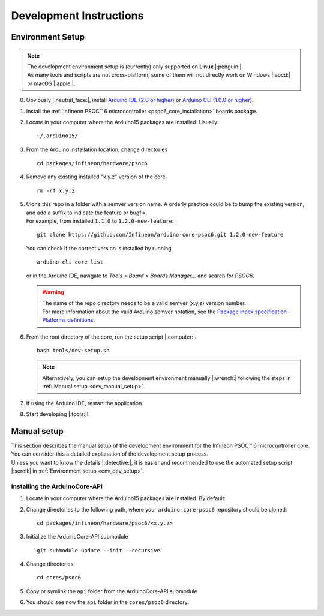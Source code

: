 Development Instructions
=========================

..
   TODOS:
   - Contribution guidelines (move here from Contributing.md)
   - Code conventions
   - ....
   - Tools installation:
      - uncrustify
      - python ?
      - pip ?
      - pre-commit hook?
      - spellchecker
      - ... 

.. _env_dev_setup:

Environment Setup
------------------

.. note::
   | The development environment setup is (currently) only supported on **Linux** |:penguin:|. 
   | As many tools and scripts are not cross-platform, some of them will not directly work on Windows |:abcd:| or macOS |:apple:|.


0. Obviously |:neutral_face:|, install `Arduino IDE (2.0 or higher) <https://docs.arduino.cc/software/ide-v2/tutorials/getting-started/ide-v2-downloading-and-installing/>`_ or `Arduino CLI (1.0.0 or higher) <https://arduino.github.io/arduino-cli/0.24/installation/>`_.

1. Install the :ref:`Infineon PSOC™ 6 microcontroller <psoc6_core_installation>` boards package.

2. Locate in your computer where the Arduino15 packages are installed. Usually:

   ::

      ~/.arduino15/

 .. TODO: I would postpone the Windows part, as we won´t have all the dev tools available there
         c:/Users/%USERNAME%/AppData/local/Arduino15 

3. From the Arduino installation location, change directories

   ::

      cd packages/infineon/hardware/psoc6

4. Remove any existing installed "x.y.z" version of the core

   ::

      rm -rf x.y.z

   .. This won´t be needed if the package is NOT installed using the .json package index installation.

5. | Clone this repo in a folder with a semver version name. A orderly practice could be to bump the existing version, and add a suffix to indicate the feature or bugfix.
   | For example, from installed ``1.1.0`` to ``1.2.0-new-feature``:

   ::

      git clone https://github.com/Infineon/arduino-core-psoc6.git 1.2.0-new-feature

   You can check if the correct version is installed by running

   ::

      arduino-cli core list

   or in the Arduino IDE, navigate to *Tools > Board > Boards Manager...* and search for *PSOC6*.

   .. warning::
      | The name of the repo directory needs to be a valid semver (x.y.z) version number. 
      | For more information about the valid Arduino semver notation, see the `Package index specification - Platforms definitions <https://arduino.github.io/arduino-cli/0.34/package_index_json-specification/#platforms-definitions>`_.

6. From the root directory of the core, run the setup script |:computer:|:

   ::

      bash tools/dev-setup.sh

   .. note::
      Alternatively, you can setup the development environment manually |:wrench:| following the steps in :ref:`Manual setup <dev_manual_setup>`.

7. If using the Arduino IDE, restart the application.

8. Start developing |:tools:|!


.. _dev_manual_setup:

Manual setup 
------------

| This section describes the manual setup of the development environment for the Infineon PSOC™ 6 microcontroller core.
| You can consider this a detailed explanation of the development setup process. 
| Unless you want to know the details |:detective:|, it is easier and recommended to use the automated setup script |:scroll:| in :ref:`Environment setup <env_dev_setup>`.

Installing the ArduinoCore-API
^^^^^^^^^^^^^^^^^^^^^^^^^^^^^^^

1. Locate in your computer where the Arduino15 packages are installed. By default:

   .. tabs::

      .. group-tab:: Linux

         ::

             ~/.arduino15/

      .. group-tab:: Windows

         ::

            C:/Users/%USERNAME%/AppData/Local/Arduino15                

2. Change directories to the following path, where your ``arduino-core-psoc6`` repository should be cloned:

   ::

      cd packages/infineon/hardware/psoc6/<x.y.z>

3. Initialize the ArduinoCore-API submodule

   ::

      git submodule update --init --recursive


4. Change directories

   ::

      cd cores/psoc6

5. Copy or symlink the ``api`` folder from the ArduinoCore-API submodule

   .. tabs::
      
      .. group-tab:: Linux

        ::

            ln -s ../../extras/arduino-core-api/api .

      .. group-tab:: Windows

         Use here absolute paths instead: 

         ::

            mklink /D "C:\Users\%USERNAME%\AppData\Local\Arduino15\packages\infineon\hardware\psoc6\<x.y.z>\cores\psoc6\api" "C:\Users\%USERNAME%\AppData\Local\Arduino15\packages\infineon\hardware\psoc6\<x.y.z>\extras\arduino-core-api\api"

6. You should see now the ``api`` folder in the ``cores/psoc6`` directory.


